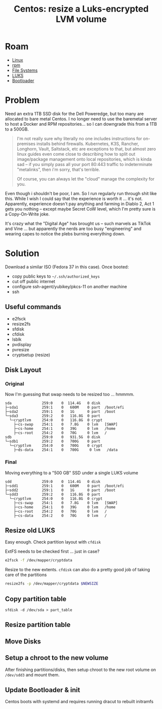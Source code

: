 :PROPERTIES:
:ID:       258fd4df-5aa1-4747-a470-5feb2f977c92
:END:
#+TITLE: Centos: resize a Luks-encrypted LVM volume
#+CATEGORY: slips
#+TAGS:  

* Roam
+ [[id:bdae77b1-d9f0-4d3a-a2fb-2ecdab5fd531][Linux]]
+ [[id:ca4acf9b-775b-4957-b19a-0988b7f429c5][rpm]]
+ [[id:d7cc15ac-db8c-4eff-9a1e-f6de0eefe638][File Systems]]
+ [[id:24c5cf12-0f0e-412b-9574-6190769b3223][LUKS]]
+ [[id:95146708-4046-4cdb-a5df-e15594f17733][Bootloader]]


* Problem

Need an extra 1TB SSD disk for the Dell Poweredge, but too many are allocated
to bare metal Centos. I no longer need to use the baremetal server to host a
Docker and RPM repositories... so I can downgrade this from a 1TB to a 500GB.

#+begin_quote
I'm not really sure why literally no one includes instructions for on-premises
installs behind firewalls. Kubernetes, K3S, Rancher, Longhorn, Vault, Saltstack,
etc are exceptions to that, but almost zero linux guides even come close to
describing how to split out image/package management onto local repositories,
which is kinda sad -- if you simply pass all your port 80:443 traffic to
indeterminate "metalinks", then i'm sorry, that's terrible.

Of course, you can always let the "cloud" manage the complexity for you.
#+end_quote

Even though i shouldn't be poor, I am. So I run regularly run through shit like
this. While I wish I could say that the experience is worth it ... it's not.
Apparently, experience doesn't pay anything and farming in Diablo 2, Act 1 gets
you nothing -- except maybe Secret CoW level, which I'm pretty sure is a
Copy-On-Write joke.

It's crazy what the "Digital Age" has brought us -- such marvels as TikTok and
Vine ... but apparently the nerds are too busy "engineering" and wearing capes
to notice the plebs burning everything down.

* Solution

Download a similar ISO (Fedora 37 in this case). Once booted:

+ copy public keys to =~/.ssh/authorized_keys=
+ cut off public internet
+ configure ssh-agent/yubikey/pkcs-11 on another machine
+ ssh

** Useful commands

+ e2fsck
+ resize2fs
+ sfdisk
+ cfdisk
+ lsblk
+ pvdisplay
+ pvresize
+ cryptsetup (resize)


** Disk Layout

*** Original

Now I'm guessing that swap needs to be resized too ... hmmmm.

#+begin_example
sda              259:0    0  114.4G   0 disk
├─sda1           259:1    0   600M    0 part  /boot/efi
├─sda2           259:1    0   1G      0 part  /boot
└─sda3           259:2    0   116.8G  0 part
  └─cryptlvm     254:0    0   116.8G  0 crypt
    ├─cs-swap    254:1    0   7.8G    0 lvm   [SWAP]
    ├─cs-home    254:1    0   39G     0 lvm   /home
    ├─cs-root    254:2    0   70G     0 lvm   /
sdb              259:0    0   931.5G  0 disk
└─sdb1           259:2    0   700G    0 part
  └─cryptlvm     254:0    0   700G    0 crypt
    ├─ds-data    254:1    0   700G     0 lvm   /data
#+end_example

*** Final

Moving everything to a "500 GB" SSD under a single LUKS volume

#+begin_example
sdd              259:0    0  114.4G   0 disk
├─sdd1           259:1    0   600M    0 part  /boot/efi
├─sdd2           259:1    0   1G      0 part  /boot
└─sdd3           259:2    0   116.8G  0 part
  └─cryptlvm     254:0    0   116.8G  0 crypt
    ├─cs-swap    254:1    0   7.8G    0 lvm   [SWAP]
    ├─cs-home    254:1    0   39G     0 lvm   /home
    ├─cs-root    254:2    0   70G     0 lvm   /
    ├─cs-data    254:2    0   70G     0 lvm   /
#+end_example

** Resize old LUKS

Easy enough. Check partition layout with =cfdisk=

ExtFS needs to be checked first ... just in case?

#+begin_src bash
e2fsck -f /dev/mapper/cryptdata
#+end_src

Resize to the new extents. =cfdisk= can also do a pretty good job of taking care
of the partitions

#+begin_src bash
resize2fs -p /dev/mapper/cryptdata $NEWSIZE
#+end_src

** Copy partition table



#+begin_src shell
sfdisk -d /dev/sda > part_table
#+end_src

** Resize partition table

** Move Disks

** Setup a chroot to the new volume

After finishing partitions/disks, then setup chroot to the new root volume on
=/dev/sdd3= and mount them.

** Update Bootloader & init

Centos boots with systemd and requires running dracut to rebuilt initramfs
